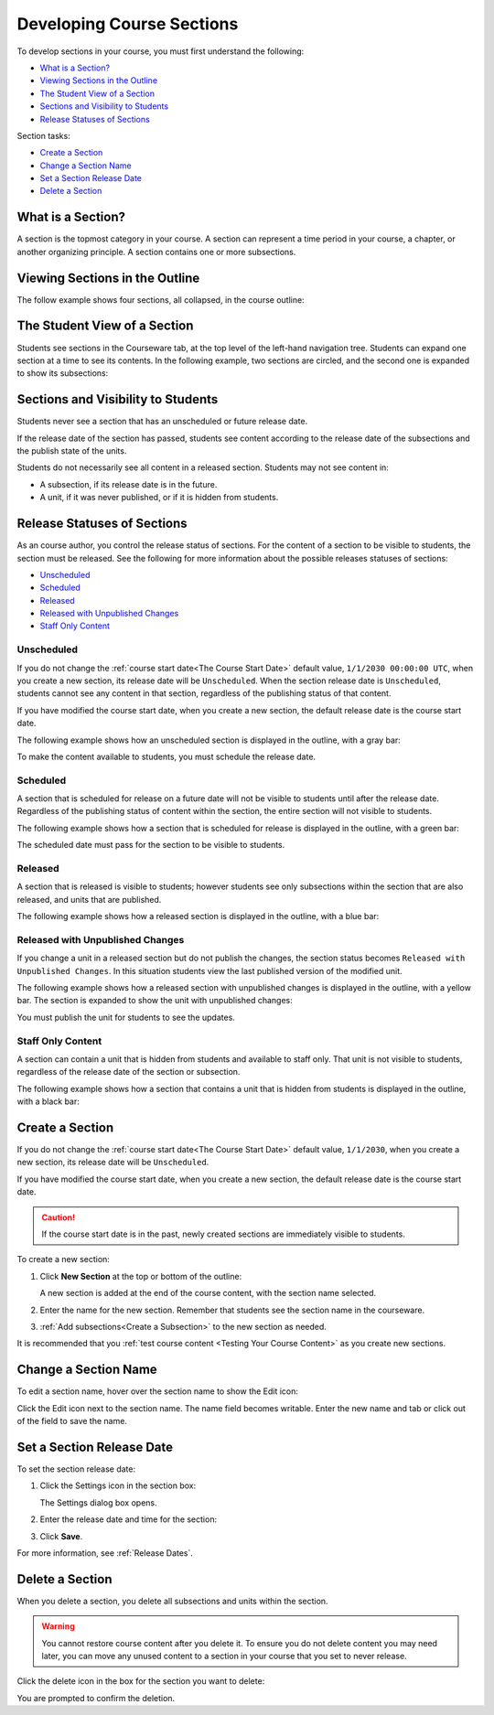 .. _Developing Course Sections:

###################################
Developing Course Sections
###################################

To develop sections in your course, you must first understand the following:

* `What is a Section?`_
* `Viewing Sections in the Outline`_
* `The Student View of a Section`_
* `Sections and Visibility to Students`_
* `Release Statuses of Sections`_

  
Section tasks:

* `Create a Section`_
* `Change a Section Name`_
* `Set a Section Release Date`_
* `Delete a Section`_


****************************
What is a Section?
****************************

A section is the topmost category in your course. A section can represent a
time period in your course, a chapter, or another organizing principle. A
section contains one or more subsections.

********************************
Viewing Sections in the Outline
********************************

The follow example shows four sections, all collapsed, in the course outline:

.. image:: ../Images/sections-outline.png
 :alt: Four sections in the outline

******************************
The Student View of a Section
******************************

Students see sections in the Courseware tab, at the top level of the left-hand
navigation tree. Students can expand one section at a time to see its contents.
In the following example, two sections are circled, and the second one is
expanded to show its subsections:

.. image:: ../Images/sections_student.png
 :alt: The students view of the course with two sections circled

************************************************
Sections and Visibility to Students
************************************************

Students never see a section that has an unscheduled or future release date.

If the release date of the section has passed, students see content according
to the release date of the subsections and the publish state of the units.

Students do not necessarily see all content in a released section. Students may
not see content in:

* A subsection, if its release date is in the future.
  
* A unit, if it was never published, or if it is hidden from students.

************************************************
Release Statuses of Sections
************************************************

As an course author, you control the release status of sections.  For the
content of a section to be visible to students, the section must be released.
See the following for more information about the possible releases statuses of
sections:

* `Unscheduled`_
* `Scheduled`_
* `Released`_
* `Released with Unpublished Changes`_
* `Staff Only Content`_

========================
Unscheduled
========================

If you do not change the :ref:`course start date<The Course Start Date>`
default value, ``1/1/2030 00:00:00 UTC``, when you create a new section, its
release date will be ``Unscheduled``. When the section release date is
``Unscheduled``, students cannot see any content in that section, regardless of
the publishing status of that content.

If you have modified the course start date, when you create a new section, the
default release date is the course start date.

The following example shows how an unscheduled section is displayed in the
outline, with a gray bar:

.. image:: ../Images/section-unscheduled.png
 :alt: An unscheduled section

To make the content available to students, you must schedule the release date.

==========
Scheduled
==========

A section that is scheduled for release on a future date will not be visible to
students until after the release date. Regardless of the publishing status of
content within the section, the entire section will not visible to students.

The following example shows how a section that is scheduled for release is
displayed in the outline, with a green bar:

.. image:: ../Images/section-future.png
 :alt: An section scheduled to release in the future

The scheduled date must pass for the section to be visible to students.

===========================
Released
===========================

A section that is released is visible to students; however students see only
subsections within the section that are also released, and units that are
published.

The following example shows how a released section is displayed in the outline,
with a blue bar:

.. image:: ../Images/section-released.png
 :alt: An unscheduled section

==================================
Released with Unpublished Changes
==================================

If you change a unit in a released section but do not publish the changes, the
section status becomes ``Released with Unpublished Changes``.  In this
situation students view the last published version of the modified unit.

The following example shows how a released section with unpublished changes is
displayed in the outline, with a yellow bar. The section is expanded to show
the unit with unpublished changes:

.. image:: ../Images/section-unpublished-changes.png
 :alt: A section with unpublished changes

You must publish the unit for students to see the updates.

===========================
Staff Only Content
===========================

A section can contain a unit that is hidden from students and available to
staff only. That unit is not visible to students, regardless of the release
date of the section or subsection.

The following example shows how a section that contains a unit that is hidden
from students is displayed in the outline, with a black bar:

.. image:: ../Images/section-hidden-unit.png
 :alt: A section with a hidden unit 


.. _Create a Section:

****************************
Create a Section
****************************

If you do not change the :ref:`course start date<The Course Start Date>`
default value, ``1/1/2030``, when you create a new section, its release date
will be ``Unscheduled``. 

If you have modified the course start date, when you create a new section, the
default release date is the course start date.

.. caution:: 
 If the course start date is in the past, newly created sections are
 immediately visible to students.

To create a new section:

#. Click **New Section** at the top or bottom of the outline: 
   
   .. image:: ../Images/outline-create-section.png
     :alt: The outline with the New Section buttons circled

   A new section is added at the end of the course content, with the section
   name selected.

#. Enter the name for the new section. Remember that students see the section
   name in the courseware.

#. :ref:`Add subsections<Create a Subsection>` to the new section as needed.
   
It is recommended that you :ref:`test course content <Testing Your Course
Content>` as you create new sections.

********************************
Change a Section Name
********************************

To edit a section name, hover over the section name to show the Edit icon:

.. image:: ../Images/section-edit-icon.png
  :alt: The Edit Section Name icon

Click the Edit icon next to the section name. The name field becomes writable.
Enter the new name and tab or click out of the field to save the name.

.. _Set a Section Release Date:

********************************
Set a Section Release Date
********************************

To set the section release date:

#. Click the Settings icon in the section box:
   
   .. image:: ../Images/section-settings-box.png
    :alt: The section settings icon circled

   The Settings dialog box opens.

#. Enter the release date and time for the section:
   
   .. image:: ../Images/section-settings.png
    :alt: The section release date settings

#. Click **Save**.

For more information, see :ref:`Release Dates`.

********************************
Delete a Section
********************************

When you delete a section, you delete all subsections and units within the
section.

.. warning::  
 You cannot restore course content after you delete it. To ensure you do not
 delete content you may need later, you can move any unused content to a
 section in your course that you set to never release.

Click the delete icon in the box for the section you want to delete:

.. image:: ../Images/section-delete.png
 :alt: The section with Delete icon circled

You are prompted to confirm the deletion.